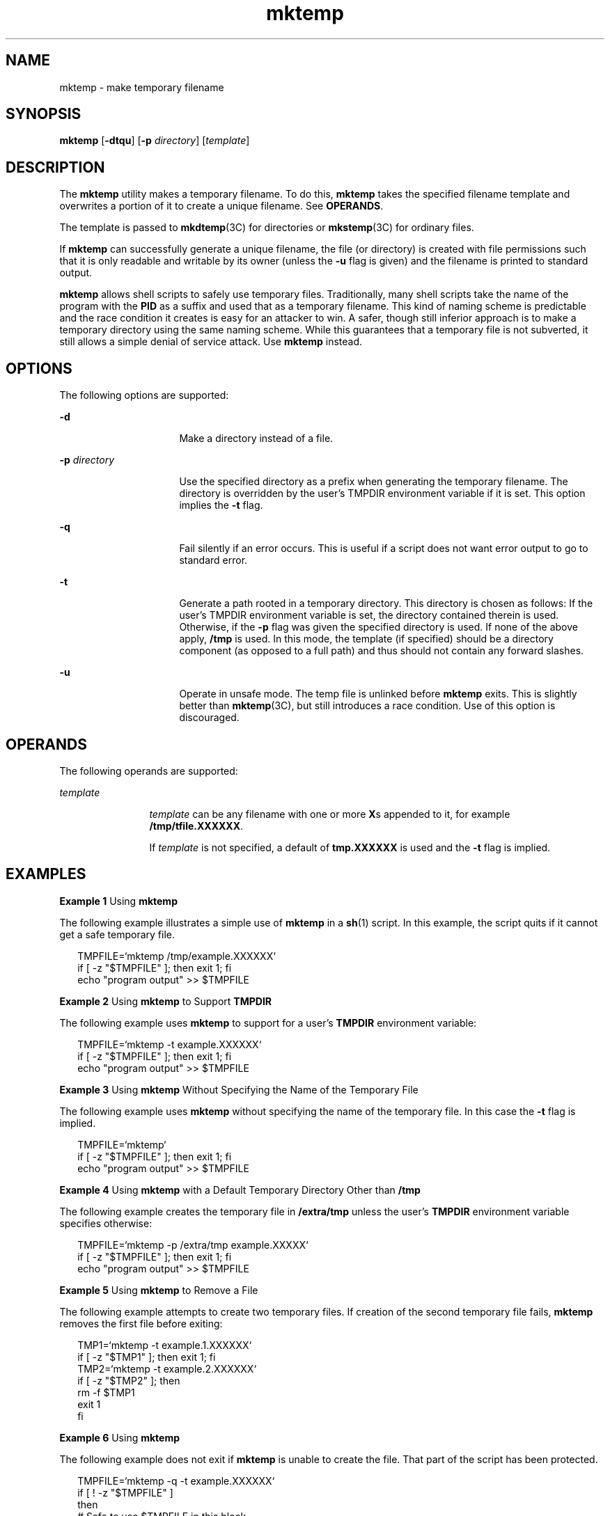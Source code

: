 '\" te
.\" Copyright (c) 2008, Sun Microsystems, Inc. All Rights Reserved.
.\" CDDL HEADER START
.\"
.\" The contents of this file are subject to the terms of the
.\" Common Development and Distribution License (the "License").
.\" You may not use this file except in compliance with the License.
.\"
.\" You can obtain a copy of the license at usr/src/OPENSOLARIS.LICENSE
.\" or http://www.opensolaris.org/os/licensing.
.\" See the License for the specific language governing permissions
.\" and limitations under the License.
.\"
.\" When distributing Covered Code, include this CDDL HEADER in each
.\" file and include the License file at usr/src/OPENSOLARIS.LICENSE.
.\" If applicable, add the following below this CDDL HEADER, with the
.\" fields enclosed by brackets "[]" replaced with your own identifying
.\" information: Portions Copyright [yyyy] [name of copyright owner]
.\"
.\" CDDL HEADER END
.TH mktemp 1 "10 Jan 2008" "SunOS 5.11" "User Commands"
.SH NAME
mktemp \- make temporary filename
.SH SYNOPSIS
.LP
.nf
\fBmktemp\fR [\fB-dtqu\fR] [\fB-p\fR \fIdirectory\fR] [\fItemplate\fR]
.fi

.SH DESCRIPTION
.sp
.LP
The
.B mktemp
utility makes a temporary filename. To do this, \fBmktemp\fR
takes the specified filename template and overwrites a portion of it to create
a unique filename. See
.BR OPERANDS .
.sp
.LP
The template is passed to \fBmkdtemp\fR(3C) for directories or
.BR mkstemp (3C)
for ordinary files.
.sp
.LP
If
.B mktemp
can successfully generate a unique filename, the file (or
directory) is created with file permissions such that it is only readable and
writable by its owner (unless the
.B -u
flag is given) and the filename is
printed to standard output.
.sp
.LP
\fBmktemp\fR allows shell scripts to safely use temporary files.
Traditionally, many shell scripts take the name of the program with the
\fBPID\fR as a suffix and used that as a temporary filename. This kind of
naming scheme is predictable and the race condition it creates is easy for an
attacker to win. A safer, though still inferior approach is to make a temporary
directory using the same naming scheme. While this guarantees that a temporary
file is not subverted, it still allows a simple denial of service attack. Use
\fBmktemp\fR instead.
.SH OPTIONS
.sp
.LP
The following options are supported:
.sp
.ne 2
.mk
.na
.B -d
.ad
.RS 16n
.rt
Make a directory instead of a file.
.RE

.sp
.ne 2
.mk
.na
\fB-p\fR \fIdirectory\fR
.ad
.RS 16n
.rt
Use the specified directory as a prefix when generating the temporary
filename. The directory is overridden by the user's TMPDIR environment variable
if it is set. This option implies the
.B -t
flag.
.RE

.sp
.ne 2
.mk
.na
.B -q
.ad
.RS 16n
.rt
Fail silently if an error occurs. This is useful if a script does not want
error output to go to standard error.
.RE

.sp
.ne 2
.mk
.na
.B -t
.ad
.RS 16n
.rt
Generate a path rooted in a temporary directory. This directory is chosen as
follows: If the user's TMPDIR environment variable is set, the directory
contained therein is used. Otherwise, if the
.B -p
flag was given the
specified directory is used. If none of the above apply,
.B /tmp
is used. In
this mode, the template (if specified) should be a directory component (as
opposed to a full path) and thus should not contain any forward slashes.
.RE

.sp
.ne 2
.mk
.na
.B -u
.ad
.RS 16n
.rt
Operate in unsafe mode. The temp file is unlinked before
.B mktemp
exits.
This is slightly better than
.BR mktemp "(3C), but still introduces a race"
condition. Use of this option is discouraged.
.RE

.SH OPERANDS
.sp
.LP
The following operands are supported:
.sp
.ne 2
.mk
.na
.I template
.ad
.RS 12n
.rt
\fItemplate\fR can be any filename with one or more \fBX\fRs appended to it,
for example
.BR /tmp/tfile.XXXXXX .
.sp
If
.I template
is not specified, a default of
.B tmp.XXXXXX
is used and
the
.B -t
flag is implied.
.RE

.SH EXAMPLES
.LP
\fBExample 1\fR Using \fBmktemp\fR
.sp
.LP
The following example illustrates a simple use of
.B mktemp
in a
.BR sh (1)
script. In this example, the script quits if it cannot get a safe
temporary file.

.sp
.in +2
.nf
TMPFILE=`mktemp /tmp/example.XXXXXX`
if [ -z "$TMPFILE" ]; then exit 1; fi
echo "program output" >> $TMPFILE
.fi
.in -2
.sp

.LP
\fBExample 2\fR Using \fBmktemp\fR to Support \fBTMPDIR\fR
.sp
.LP
The following example uses
.B mktemp
to support for a user's \fBTMPDIR\fR
environment variable:

.sp
.in +2
.nf
TMPFILE=`mktemp -t example.XXXXXX`
if [ -z "$TMPFILE" ]; then exit 1; fi
echo "program output" >> $TMPFILE
.fi
.in -2
.sp

.LP
\fBExample 3\fR Using \fBmktemp\fR Without Specifying the Name of the
Temporary File
.sp
.LP
The following example uses
.B mktemp
without specifying the name of the
temporary file. In this case the
.B -t
flag is implied.

.sp
.in +2
.nf
TMPFILE=`mktemp`
if [ -z "$TMPFILE" ]; then exit 1; fi
echo "program output" >> $TMPFILE
.fi
.in -2
.sp

.LP
\fBExample 4\fR Using \fBmktemp\fR with a Default Temporary Directory Other
than
.BR /tmp
.sp
.LP
The following example creates the temporary file in
.B /extra/tmp
unless
the user's
.B TMPDIR
environment variable specifies otherwise:

.sp
.in +2
.nf
TMPFILE=`mktemp -p /extra/tmp example.XXXXX`
if [ -z "$TMPFILE" ]; then exit 1; fi
echo "program output" >> $TMPFILE
.fi
.in -2
.sp

.LP
\fBExample 5\fR Using \fBmktemp\fR to Remove a File
.sp
.LP
The following example attempts to create two temporary files. If creation of
the second temporary file fails,
.B mktemp
removes the first file before
exiting:

.sp
.in +2
.nf
TMP1=`mktemp -t example.1.XXXXXX`
if [ -z "$TMP1" ]; then exit 1; fi
TMP2=`mktemp -t example.2.XXXXXX`
if [ -z "$TMP2" ]; then
        rm -f $TMP1
        exit 1
fi
.fi
.in -2
.sp

.LP
\fBExample 6\fR Using \fBmktemp\fR
.sp
.LP
The following example does not exit if
.B mktemp
is unable to create the
file. That part of the script has been protected.

.sp
.in +2
.nf
TMPFILE=`mktemp -q -t example.XXXXXX`
if [ ! -z "$TMPFILE" ]
then
        # Safe to use $TMPFILE in this block
        echo data > $TMPFILE
        ...
        rm -f $TMPFILE
fi
.fi
.in -2
.sp

.SH ENVIRONMENT VARIABLES
.sp
.LP
See
.BR environ (5)
for descriptions of the following environment variables
that affect the execution of
.B mktemp
with the
.B -t
option:
.B TMPDIR.
.SH EXIT STATUS
.sp
.LP
The following exit values are returned:
.sp
.ne 2
.mk
.na
.B 0
.ad
.RS 5n
.rt
Successful completion.
.RE

.sp
.ne 2
.mk
.na
.B 1
.ad
.RS 5n
.rt
An error occurred.
.RE

.SH ATTRIBUTES
.sp
.LP
See
.BR attributes (5)
for descriptions of the following attributes:
.sp

.sp
.TS
tab() box;
cw(2.75i) |cw(2.75i)
lw(2.75i) |lw(2.75i)
.
ATTRIBUTE TYPEATTRIBUTE VALUE
_
AvailabilitySUNWcsu
_
Interface StabilityCommitted
.TE

.SH SEE ALSO
.sp
.LP
.BR sh (1),
.BR mkdtemp (3C),
.BR mkstemp (3C),
.BR attributes (5),
.BR environ (5)
.SH NOTES
.sp
.LP
The
.B mktemp
utility appeared in OpenBSD 2.1. The Solaris implementation
uses only as many `Xs' as are significant for
.BR mktemp (3C)
and
.BR mkstemp (3C).
